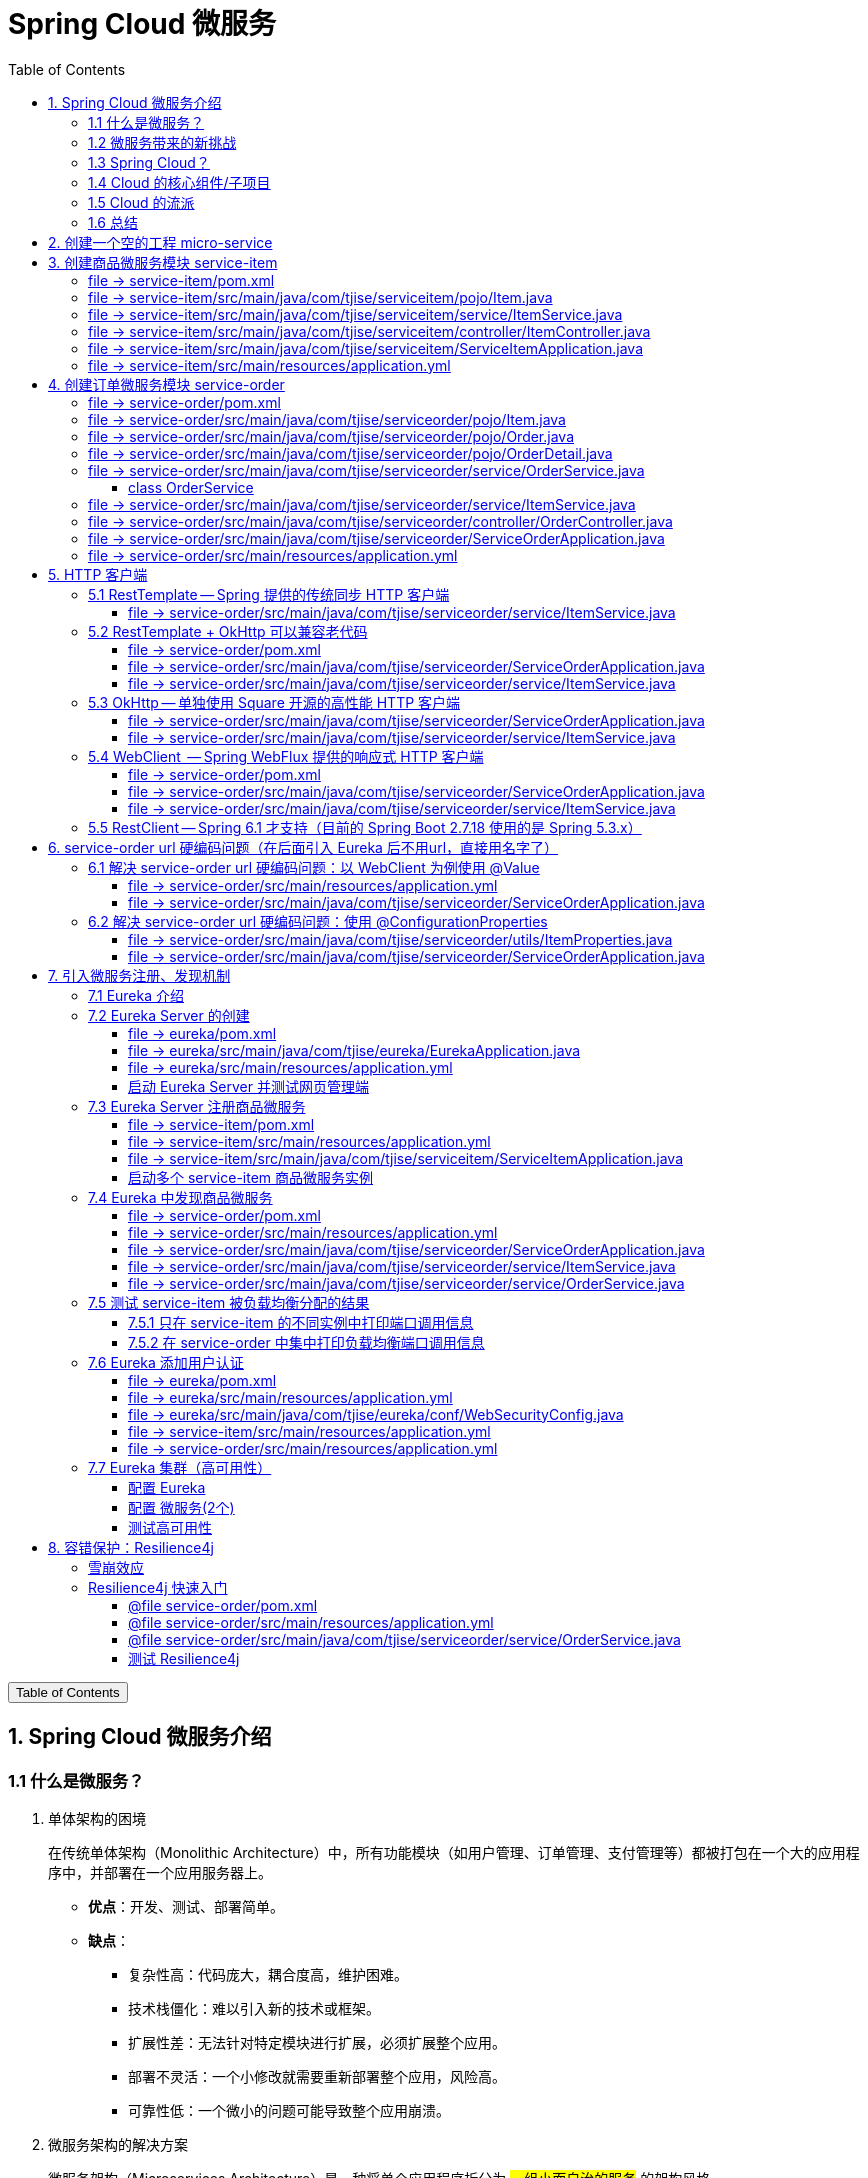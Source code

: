 :source-highlighter: pygments
:icons: font
:scripts: cjk
:stem: latexmath
:toc:
:toc: right
:toc-title: Table of Contents
:toclevels: 3

= Spring Cloud 微服务

++++
<button id="toggleButton">Table of Contents</button>
<script>
    // 获取按钮和 div 元素
    const toggleButton = document.getElementById('toggleButton');
    const contentDiv = document.getElementById('toc');
    contentDiv.style.display = 'block';

    // 添加点击事件监听器
    toggleButton.addEventListener('click', () => {
        // 切换 div 的显示状态
        // if (contentDiv.style.display === 'none' || contentDiv.style.display === '') {
        if (contentDiv.style.display === 'none') {
            contentDiv.style.display = 'block';
        } else {
            contentDiv.style.display = 'none';
        }
    });
</script>
++++

== 1. Spring Cloud 微服务介绍


=== 1.1 什么是微服务？
1. 单体架构的困境
+
在传统单体架构（Monolithic Architecture）中，所有功能模块（如用户管理、订单管理、支付管理等）都被打包在一个大的应用程序中，并部署在一个应用服务器上。

* *优点*：开发、测试、部署简单。
* *缺点*：
  ** 复杂性高：代码庞大，耦合度高，维护困难。
  ** 技术栈僵化：难以引入新的技术或框架。
  ** 扩展性差：无法针对特定模块进行扩展，必须扩展整个应用。
  ** 部署不灵活：一个小修改就需要重新部署整个应用，风险高。
  ** 可靠性低：一个微小的问题可能导致整个应用崩溃。


2. 微服务架构的解决方案
+
微服务架构（Microservices Architecture）是一种将单个应用程序拆分为 #一组小而自治的服务# 的架构风格。

* *核心思想*：*拆分* 与 *解耦*。
* *每个服务*：
  ** 围绕 *业务能力* 构建。
  ** 拥有独立的 *数据库* 和 *数据模型*。
  ** 可以独立 *开发*、*部署*、*扩展* 和 *重启*。
  ** 通过轻量级的通信机制（如 HTTP/REST、gRPC）进行协作。

+
比喻：

* *单体应用* 像一个 *大商场* ：所有部门（服装、餐饮、超市）在一个大楼里，共享水电消防。一损俱损。
* *微服务* 像一个 *商业街* ：每个店铺（服务）独立经营，有自己的特色和库存，通过公共街道（网络）连接。一店装修，不影响其他店。

=== 1.2 微服务带来的新挑战
拆分成多个服务后，也引入了新的复杂性：

. 服务发现：服务实例动态变化，消费者如何找到提供者？
. 配置管理：如何统一管理所有服务的配置，并实现动态更新？
. 负载均衡：如何将请求合理地分发到多个服务实例上？
. 容错与熔断：如何防止一个服务故障导致整个系统雪崩？
. API网关：如何为外部客户端提供一个统一的入口，并处理跨切面问题（认证、限流、路由）？
. 分布式事务：如何保证跨多个服务的数据一致性？
. 监控与链路追踪：如何跟踪一个请求穿越多个服务的全过程，以便排查问题？

=== 1.3 Spring Cloud？
1. 定义
+
Spring Cloud 是一套基于 Spring Boot的 #微服务生态工具集#。它提供了一系列 #标准化的工具和组件#，用于快速解决微服务架构中的常见问题（如上述挑战），让我们能更专注于业务逻辑的开发。
+
*简单来说*：Spring Boot 让开发单个微服务变得简单，而 Spring Cloud 让 #管理和协调# 这些微服务变得简单。


2. 核心定位
+
Spring Cloud 通过封装 *Netflix*、*Alibaba* 等公司成熟的微服务解决方案，提供了 *开箱即用* 的分布式系统开发体验。

=== 1.4 Cloud 的核心组件/子项目
Spring Cloud是一个“全家桶”，包含众多组件，以下是其中最核心的几个：

[cols="1,3,2", options="header"]
|===
| 组件名称
| 功能
| 比喻

| *Eureka / Nacos*
| *服务发现与注册*：服务提供者启动后向注册中心注册自己的地址，消费者从注册中心拉取服务列表。
| *电话簿*：服务在这里注册和查找彼此的地址。

| *Ribbon / LoadBalancer*
| *客户端负载均衡*：从服务列表中选择一个实例，将请求分发过去。
| *导游*：在多个相同的服务实例中，选择一个带你去。

| *Feign / OpenFeign*
| *声明式HTTP客户端*：基于接口和注解的方式调用远程服务，像调用本地方法一样简单。
| *翻译官*：帮你自动完成HTTP请求的组装和发送。

| *Hystrix / Sentinel*
| *熔断器*：当服务调用失败率达到阈值时，快速失败（熔断），防止雪崩效应，并提供服务降级。
| *保险丝*：电流过大（故障太多）自动熔断，保护整个电路（系统）。

| *Zuul / Gateway*
| *API网关*：所有外部请求的统一入口，负责路由、过滤、认证、限流、监控等。
| *前台/门卫*：所有访客必须经过这里，由它决定谁可以进、去哪里。

| *Config / Nacos*
| *分布式配置中心*：集中管理所有环境的配置文件，支持动态刷新。
| *公告板*：所有服务从这里获取最新配置，无需重启即可生效。

| *Sleuth / Zipkin*
| *分布式链路追踪*：跟踪一个请求从开始到结束的完整路径，用于性能分析和故障排查。
| *快递追踪*：可以查看你的包裹（请求）经过了哪些中转站（服务）。
|===

=== 1.5 Cloud 的流派
目前主要有两大主流体系：

. *Netflix系*：Spring Cloud Netflix（如 Eureka, Hystrix, Zuul）是早期标准，目前已部分进入维护模式。

. *Alibaba系*：*Spring Cloud Alibaba* 是目前国内最主流的方案，它提供了一站式的微服务解决方案（如 Nacos, Sentinel, Seata），与 Spring Cloud 生态无缝集成，功能强大且活跃度高。

*建议*：新项目首选 *Spring Cloud Alibaba*。

=== 1.6 总结
* 微服务架构通过拆分和解耦，解决了单体应用的痛点，但也带来了分布式系统的复杂性。

* *Spring Cloud* 不是一门新技术，而是一个 *工具箱*，它提供了 *一整套标准化的解决方案* 来轻松应对这些复杂性。

* 使用 *Spring Boot + Spring Cloud*，可以快速构建和治理一套完整、健壮的分布式微服务系统。

== 2. 创建一个空的工程 micro-service

image::img/create_empty_project.png[,800]

== 3. 创建商品微服务模块 service-item
写完下面的代码后，使用 httpie 测试一下

http :8081/item/1

=== file -> service-item/pom.xml
<project xmlns="http://maven.apache.org/POM/4.0.0" xmlns:xsi="http://www.w3.org/2001/XMLSchema-instance"
         xsi:schemaLocation="http://maven.apache.org/POM/4.0.0 https://maven.apache.org/xsd/maven-4.0.0.xsd">
    <modelVersion>4.0.0</modelVersion>
    <parent>
        <groupId>org.springframework.boot</groupId>
        <artifactId>spring-boot-starter-parent</artifactId>
        <version>2.7.18</version>
        <relativePath/> <!-- lookup parent from repository -->
    </parent>
    <groupId>com.tjise</groupId>
    <artifactId>service-item</artifactId>
    <version>1.0-SNAPSHOT</version>
    <name>service-item</name>
    <description>service-item</description>
    <properties>
        <java.version>1.8</java.version>
    </properties>
    <dependencies>
        <dependency>
            <groupId>org.springframework.boot</groupId>
            <artifactId>spring-boot-starter-web</artifactId>
        </dependency>

        <dependency>
            <groupId>org.springframework.boot</groupId>
            <artifactId>spring-boot-starter-test</artifactId>
            <scope>test</scope>
        </dependency>
        
        <!-- Lombok -->
        <dependency>
            <groupId>org.projectlombok</groupId>
            <artifactId>lombok</artifactId>
            <optional>true</optional>
        </dependency>
    </dependencies>

    <build>
        <plugins>
            <plugin>
                <groupId>org.springframework.boot</groupId>
                <artifactId>spring-boot-maven-plugin</artifactId>
            </plugin>
        </plugins>
    </build>


</project>

=== file -> service-item/src/main/java/com/tjise/serviceitem/pojo/Item.java
package com.tjise.serviceitem.pojo;

import lombok.Data;
import lombok.AllArgsConstructor;
import lombok.NoArgsConstructor;

@Data
@NoArgsConstructor
@AllArgsConstructor
public class Item {
    
    private Long id;
    
    private String title;
    
    private String pic;
    
    private String desc;
    
    private Long price;
}

=== file -> service-item/src/main/java/com/tjise/serviceitem/service/ItemService.java
package com.tjise.serviceitem.service;

import com.tjise.serviceitem.pojo.Item;
import org.springframework.stereotype.Service;
import java.util.HashMap;
import java.util.Map;

@Service
public class ItemService {

    private static final Map<Long, Item> ITEM_MAP = new HashMap<Long, Item>();

    static {// 准备一些静态数据，模拟数据库，只是为了简单而已
        ITEM_MAP.put(1L, new Item(1L, "商品1", "http://图片1", "商品描述1", 1000L));
        ITEM_MAP.put(2L, new Item(2L, "商品2", "http://图片2", "商品描述2", 2000L));
        ITEM_MAP.put(3L, new Item(3L, "商品3", "http://图片3", "商品描述3", 3000L));
        ITEM_MAP.put(4L, new Item(4L, "商品4", "http://图片4", "商品描述4", 4000L));
        ITEM_MAP.put(5L, new Item(5L, "商品5", "http://图片5", "商品描述5", 5000L));
        ITEM_MAP.put(6L, new Item(6L, "商品6", "http://图片6", "商品描述6", 6000L));
        ITEM_MAP.put(7L, new Item(7L, "商品7", "http://图片7", "商品描述7", 7000L));
        ITEM_MAP.put(8L, new Item(8L, "商品8", "http://图片8", "商品描述8", 8000L));
        ITEM_MAP.put(9L, new Item(9L, "商品9", "http://图片9", "商品描述9", 9000L));
        ITEM_MAP.put(10L, new Item(10L, "商品10", "http://图片10", "商品描述10", 10000L));
    }

    /**
     * 模拟实现商品查询
     *
     * @param id
     * @return
     */
    public Item queryItemById(Long id) {
        return ITEM_MAP.get(id);
    }

}

=== file -> service-item/src/main/java/com/tjise/serviceitem/controller/ItemController.java
package com.tjise.serviceitem.controller;

import com.tjise.serviceitem.pojo.Item;
import com.tjise.serviceitem.service.ItemService;
import org.springframework.beans.factory.annotation.Autowired;
import org.springframework.web.bind.annotation.GetMapping;
import org.springframework.web.bind.annotation.PathVariable;
import org.springframework.web.bind.annotation.RestController;

@RestController
public class ItemController {

    @Autowired
    private ItemService itemService;

    /**
     * 对外提供接口服务，查询商品信息
     *
     * @param id
     * @return
     */
    @GetMapping(value = "item/{id}")
    public Item queryItemById(@PathVariable("id") Long id) {
        return this.itemService.queryItemById(id);
    }
}

=== file -> service-item/src/main/java/com/tjise/serviceitem/ServiceItemApplication.java
package com.tjise.serviceitem;

import org.springframework.boot.SpringApplication;
import org.springframework.boot.autoconfigure.SpringBootApplication;

@SpringBootApplication
public class ServiceItemApplication {

    public static void main(String[] args) {
        SpringApplication.run(ServiceItemApplication.class, args);
    }
}

=== file -> service-item/src/main/resources/application.yml
server:
  port: 8081

== 4. 创建订单微服务模块 service-order


=== file -> service-order/pom.xml
<project xmlns="http://maven.apache.org/POM/4.0.0" xmlns:xsi="http://www.w3.org/2001/XMLSchema-instance"
         xsi:schemaLocation="http://maven.apache.org/POM/4.0.0 https://maven.apache.org/xsd/maven-4.0.0.xsd">
    <modelVersion>4.0.0</modelVersion>
    <parent>
        <groupId>org.springframework.boot</groupId>
        <artifactId>spring-boot-starter-parent</artifactId>
        <version>2.7.18</version>
        <relativePath/> <!-- lookup parent from repository -->
    </parent>
    <groupId>com.tjise</groupId>
    <artifactId>service-order</artifactId>
    <version>1.0-SNAPSHOT</version>
    <name>service-order</name>
    <description>service-order</description>
    <properties>
        <java.version>1.8</java.version>
    </properties>
    <dependencies>
        <dependency>
            <groupId>org.springframework.boot</groupId>
            <artifactId>spring-boot-starter-web</artifactId>
        </dependency>

        <dependency>
            <groupId>org.springframework.boot</groupId>
            <artifactId>spring-boot-starter-test</artifactId>
            <scope>test</scope>
        </dependency>

        <!-- Lombok -->
        <dependency>
            <groupId>org.projectlombok</groupId>
            <artifactId>lombok</artifactId>
            <optional>true</optional>
        </dependency>
    </dependencies>

    <build>
        <plugins>
            <plugin>
                <groupId>org.springframework.boot</groupId>
                <artifactId>spring-boot-maven-plugin</artifactId>
            </plugin>
        </plugins>
    </build>
</project>

=== file -> service-order/src/main/java/com/tjise/serviceorder/pojo/Item.java
.商品实体类 Item
[source,java]
----
package com.tjise.serviceorder.pojo;

import lombok.AllArgsConstructor;
import lombok.Data;
import lombok.NoArgsConstructor;

@Data
@NoArgsConstructor
@AllArgsConstructor
public class Item {
    private Long id;
    private String title;
    private String pic;
    private String desc;
    private Long price;
}
----

=== file -> service-order/src/main/java/com/tjise/serviceorder/pojo/Order.java
.订单实体类 Order
[source,java]
----
package com.tjise.serviceorder.pojo;

import lombok.AllArgsConstructor;
import lombok.Data;
import lombok.NoArgsConstructor;
import java.util.Date;
import java.util.List;

@Data
@NoArgsConstructor
@AllArgsConstructor
public class Order {
    private String orderId;
    private Long userId;
    private Date createDate;
    private Date updateDate;
    private List<OrderDetail> orderDetails;
}
----

=== file -> service-order/src/main/java/com/tjise/serviceorder/pojo/OrderDetail.java
package com.tjise.serviceorder.pojo;

import lombok.AllArgsConstructor;
import lombok.Data;
import lombok.NoArgsConstructor;

@Data
@NoArgsConstructor
@AllArgsConstructor
public class OrderDetail {
    private String orderId;
    private Item item;
}

=== file -> service-order/src/main/java/com/tjise/serviceorder/service/OrderService.java


==== class OrderService
/**
 * 订单服务类
 * 提供订单查询功能，并通过调用商品服务获取商品详细信息
 */
@Service
public class OrderService {
    @others
}

===== ORDER_DATA 模拟数据
// 使用静态Map模拟数据库存储订单数据
private static final Map<String, Order> ORDER_DATA = new HashMap<String, Order>();
// 初始化订单数据
static {
    // 模拟数据库，构造测试数据
    @others
}

====== 订单 order
Order order = new Order();
order.setOrderId("201810300001");
order.setCreateDate(new Date());
order.setUpdateDate(order.getCreateDate());  // 真会偷懒呀
order.setUserId(1L);
List<OrderDetail> orderDetails = new ArrayList<OrderDetail>();

// 创建第一个商品详情（仅保存商品ID，需要调用商品微服务获取详细信息）
Item item = new Item();
item.setId(1L);
orderDetails.add(new OrderDetail(order.getOrderId(), item));

// 创建第二个商品详情
item = new Item();
item.setId(2L);
orderDetails.add(new OrderDetail(order.getOrderId(), item));

order.setOrderDetails(orderDetails);

ORDER_DATA.put(order.getOrderId(), order);

===== queryOrderById
// 注入商品服务，用于查询商品详细信息
@Autowired
private ItemService itemService;
/**
 * 根据订单ID查询订单数据
 * 
 * @param orderId 订单ID
 * @return Order 订单信息，包含完整的商品详情
 */
public Order queryOrderById(String orderId) throws IOException {
    // 从模拟数据库中查询订单
    Order order = ORDER_DATA.get(orderId);
    if (null == order) {
        return null;
    }
    // 获取订单详情列表
    List<OrderDetail> orderDetails = order.getOrderDetails();

    // 遍历订单详情，通过商品微服务查询商品详细数据
    for (OrderDetail orderDetail : orderDetails) {
        // 通过商品微服务查询商品详细数据
        Item item = itemService.queryItemById(orderDetail.getItem().getId());
        if (null == item) {
            continue;
        }
        // 将查询到的商品详细信息设置到订单详情中
        orderDetail.setItem(item);
    }
    return order;
}

=== file -> service-order/src/main/java/com/tjise/serviceorder/service/ItemService.java
package com.tjise.serviceorder.service;

import com.tjise.serviceorder.pojo.Item;
import org.springframework.beans.factory.annotation.Autowired;
import org.springframework.stereotype.Service;
import org.springframework.web.client.RestTemplate;

/**
 * 商品服务类
 * 通过 REST 方式调用商品微服务获取商品信息
 */
@Service
public class ItemService {

    // Spring 框架对 RESTful 方式的 http 请求做了封装，来简化操作
    @Autowired
    private RestTemplate restTemplate;

    /**
     * 根据商品 ID 查询商品信息
     * 通过 REST 调用商品微服务获取商品详细数据
     * 
     * @param id 商品ID
     * @return Item 商品信息
     */
    public Item queryItemById(Long id) {
        return restTemplate.getForObject("http://127.0.0.1:8081/item/"
                + id, Item.class);
    }
}

=== file -> service-order/src/main/java/com/tjise/serviceorder/controller/OrderController.java
[source,java]
----
package com.tjise.serviceorder.controller;

import com.tjise.serviceorder.pojo.Order;
import com.tjise.serviceorder.service.OrderService;
import org.springframework.beans.factory.annotation.Autowired;
import org.springframework.web.bind.annotation.*;

/**
 * 订单控制器
 * 处理订单相关的HTTP请求
 */
@RestController
public class OrderController {
    
    // 注入订单服务
    @Autowired
    private OrderService orderService;

    /**
     * 根据订单ID查询订单信息
     * 
     * @param orderId 订单ID
     * @return Order 订单信息
     */
    @GetMapping(value = "order/{orderId}")
    public Order queryOrderById(@PathVariable("orderId") String orderId) {
        return orderService.queryOrderById(orderId);
    }
}
----

httpie 测试:
http :8091/order/201810300001

=== file -> service-order/src/main/java/com/tjise/serviceorder/ServiceOrderApplication.java
package com.tjise.serviceorder;

import org.springframework.boot.SpringApplication;
import org.springframework.boot.autoconfigure.SpringBootApplication;
import org.springframework.context.annotation.Bean;
import org.springframework.web.client.RestTemplate;

/**
 * 订单服务启动类
 * Spring Boot 应用程序入口点
 */
@SpringBootApplication
public class ServiceOrderApplication {
    public static void main(String[] args) {
        SpringApplication.run(ServiceOrderApplication.class, args);
    }

    /**
     * 创建RestTemplate实例
     * 用于调用其他微服务
     * 
     * @return RestTemplate
     */
    @Bean
    public RestTemplate restTemplate() {
        // 可以在这里添加拦截器来统一处理URL前缀
        return new RestTemplate();
    }
}

=== file -> service-order/src/main/resources/application.yml
server:
  port: 8091

== 5. HTTP 客户端


=== 5.1 RestTemplate -- Spring 提供的传统同步 HTTP 客户端
前面演示的是 方式一：字段注入（需要 @Autowired），
下面演示一下使用 方式二单个构造函数注入的例子。

==== file -> service-order/src/main/java/com/tjise/serviceorder/service/ItemService.java


===== class ItemService
/**
 * 商品服务类
 * 通过 REST 方式调用商品微服务获取商品信息
 */
@Service
public class ItemService {
    @others
}

====== 方式二 单个构造函数注入
[source,java]
----
private final RestTemplate restTemplate;
public ItemService(RestTemplate restTemplate) {
    this.restTemplate = restTemplate;
}
----

=== 5.2 RestTemplate + OkHttp 可以兼容老代码
为了兼容老的 RestTemplate 代码，也可以在 RestTemplate 中配置 OkHttp。

==== file -> service-order/pom.xml


===== okhttp 依赖
[source,scss]
....
<!-- 使用 Spring Boot 管理的版本： -->
<dependency>
    <groupId>com.squareup.okhttp3</groupId>
    <artifactId>okhttp</artifactId>
</dependency>
....

==== file -> service-order/src/main/java/com/tjise/serviceorder/ServiceOrderApplication.java


===== RestTemplate restTemplate
[source,java]
----
/**
 * 创建RestTemplate实例
 * 用于调用其他微服务
 * 
 * @return RestTemplate
 */
@Bean
public RestTemplate restTemplate() {
    // 可以在这里添加拦截器来统一处理URL前缀
    // return new RestTemplate();  // 未使用 OkHttp
    return new RestTemplate(new OkHttp3ClientHttpRequestFactory());
}
----

==== file -> service-order/src/main/java/com/tjise/serviceorder/service/ItemService.java


===== 方式二 单个构造函数注入 -- 增加了查看是否成功使用了 OkHttp 打印
[source,java]
----
private final RestTemplate restTemplate;
public ItemService(RestTemplate restTemplate) {  // 单个构造函数
    this.restTemplate = restTemplate;
    // 检查请求工厂类型
    System.out.println("Request Factory: " + restTemplate.getRequestFactory().getClass().getName());
    // 成功使用 OkHttp 会打印
    // Request Factory: org.springframework.http.client.OkHttp3ClientHttpRequestFactory
}
----

=== 5.3 OkHttp -- 单独使用 Square 开源的高性能 HTTP 客户端
OkHttp 的异步 API 在应用程序层面实现了与 Node.js 类似的高并发编程模型：通过非阻塞 I/O 和回调机制，最大化利用少量线程来处理海量网络连接，从而高效地处理高并发 HTTP 请求。

==== file -> service-order/src/main/java/com/tjise/serviceorder/ServiceOrderApplication.java


===== OkHttpClient okHttpClient
[source,java]
----
@Bean
public OkHttpClient okHttpClient() {
    return new OkHttpClient.Builder()
        .connectTimeout(30, TimeUnit.SECONDS)
        .readTimeout(30, TimeUnit.SECONDS)
        .build();
}
----

==== file -> service-order/src/main/java/com/tjise/serviceorder/service/ItemService.java
[source,java]
----
package com.tjise.serviceorder.service;

import com.fasterxml.jackson.databind.ObjectMapper;
import com.tjise.serviceorder.pojo.Item;
import okhttp3.OkHttpClient;
import okhttp3.Request;
import okhttp3.Response;
import org.springframework.stereotype.Service;

import java.io.IOException;

@Service
public class ItemService {
    // 下面这两种方式是等价的，看自己的使用方式而定
    // 方式一：字段注入（需要 @Autowired）
    // @Autowired
    // private OkHttpClient client;

    // 方式二 单个构造函数注入
    private final OkHttpClient client;  // 单个构造函数注入（不需要 @Autowired
    private final ObjectMapper objectMapper;  // 可支持 json 序列化
    public ItemService(OkHttpClient client, ObjectMapper objectMapper) {
        this.client = client;
        this.objectMapper = objectMapper;
        // 检查请求工厂类型
        System.out.println("Using OkHttpClient: " + client.getClass().getName());
        // 打印：Using OkHttpClient: okhttp3.OkHttpClient
    }

    public Item queryItemById(Long id) throws IOException {
        Request request = new Request.Builder()
                .url("http://127.0.0.1:8081/item/" + id)
                .build();
        try (Response response = client.newCall(request).execute()) {
            // 读取响应体
            String json = response.body().string();
            // 使用注入的 objectMapper 反序列化成 JSON 字符串
            return objectMapper.readValue(json, Item.class);
        }
    }
}
----

=== 5.4 WebClient  -- Spring WebFlux 提供的响应式 HTTP 客户端


==== file -> service-order/pom.xml


===== WebClient
[source,scss]
....
<dependency>
    <groupId>org.springframework.boot</groupId>
    <artifactId>spring-boot-starter-webflux</artifactId>
</dependency>
....

==== file -> service-order/src/main/java/com/tjise/serviceorder/ServiceOrderApplication.java


===== WebClient
[source,java]
----
@Bean
public WebClient webClient() {
    return WebClient.builder()
          .baseUrl("http://127.0.0.1:8081/item")
          .build();
}
----

==== file -> service-order/src/main/java/com/tjise/serviceorder/service/ItemService.java
[source,java]
----
package com.tjise.serviceorder.service;

import com.fasterxml.jackson.databind.ObjectMapper;
import com.tjise.serviceorder.pojo.Item;
import okhttp3.OkHttpClient;
import okhttp3.Request;
import okhttp3.Response;
import org.springframework.stereotype.Service;
import org.springframework.web.reactive.function.client.WebClient;

import java.io.IOException;

@Service
public class ItemService {
    // 下面这两种方式是等价的，看自己的使用方式而定
    // 方式一：字段注入（需要 @Autowired）
    // @Autowired
    // private WebClient webClient;

    // 方式二 单个构造函数注入
    private final WebClient webClient;
    public ItemService(WebClient webClient) {
        this.webClient = webClient;
    }

    public Item queryItemById(Long id) {
        return webClient.get()
            .uri("/{id}", id)
            .retrieve()
            .bodyToMono(Item.class)
            .block(); // 同步调用，如需要异步可去掉block()
    }
}
----

=== 5.5  RestClient -- Spring 6.1 才支持（目前的 Spring Boot 2.7.18 使用的是 Spring 5.3.x）
RestClient 的主要价值在于它提供了一个现代化但又不失简单的 API，结合了 RestTemplate 的易用性和 WebClient 的功能强大，是未来 Spring 应用HTTP 客户端调用的推荐选择。

== 6. service-order url 硬编码问题（在后面引入 Eureka 后不用url，直接用名字了）


=== 6.1 解决 service-order url 硬编码问题：以 WebClient 为例使用 @Value
通过以上的测试发现，在订单系统中要调用商品微服务中的查询接口来获取数据，在订单微服务中将 url 硬编码到代码中，这样显然不好，因为，运行环境一旦发生变化这个 url 地址将不可用。

如何解决呢？

解决方案：将 url 地址写入到 yml 配置文件中。

==== file -> service-order/src/main/resources/application.yml
[source,python]
----
server:
  port: 8091

# 新增 url 配置
myspcloud:
  item:
    url: http://127.0.0.1:8081/item/

----

==== file -> service-order/src/main/java/com/tjise/serviceorder/ServiceOrderApplication.java


===== class ServiceOrderApplication
/**
 * 订单服务启动类
 * Spring Boot 应用程序入口点
 */
@SpringBootApplication
public class ServiceOrderApplication {

    // 新增使用 @Value 注解获取配置的 url
    @Value("${myspcloud.item.url}")
    private String itemUrl;

    public static void main(String[] args) {
        SpringApplication.run(ServiceOrderApplication.class, args);
    }
    @others
}

====== WebClient
[source,java]
----
@Bean
public WebClient webClient() {
    return WebClient.builder()
        .baseUrl(itemUrl)   // 使用注入的 Url
        .build();
}
----

=== 6.2 解决 service-order url 硬编码问题：使用 @ConfigurationProperties


==== file -> service-order/src/main/java/com/tjise/serviceorder/utils/ItemProperties.java
[source,java]
----
package com.tjise.serviceorder.utils;

import lombok.Data;
import org.springframework.boot.context.properties.ConfigurationProperties;
import org.springframework.stereotype.Component;


@Data
@Component
@ConfigurationProperties(prefix = "myspcloud.item")
public class ItemProperties {
    // 下面属性值的内容会从配置文件中被自动获取到
    private String url;
}
----

==== file -> service-order/src/main/java/com/tjise/serviceorder/ServiceOrderApplication.java


===== class ServiceOrderApplication
/**
 * 订单服务启动类
 * Spring Boot 应用程序入口点
 */
@SpringBootApplication
public class ServiceOrderApplication {
    @others
}

====== DI itemProperties -- New Added
[source,java]
----
// 成员注入的方式
// @Autowired
// private ItemProperties itemProperties;

private final ItemProperties itemProperties;
// 单构造器注入，不用 @Autowired
public ServiceOrderApplication(ItemProperties itemProperties) {
    this.itemProperties = itemProperties;
}
----

====== public static void main
[source,java]
----
public static void main(String[] args) {
    SpringApplication.run(ServiceOrderApplication.class, args);
}
----

====== @Bean WebClient -- New Added
[source,java]
----
// 方法参数注入（直接从 Spring 容器里获取 ItemProperties）
@Bean
public WebClient webClient(ItemProperties properties) {
    return WebClient.builder()
            .baseUrl(properties.getUrl())
            .build();
}
----

== 7. 引入微服务注册、发现机制
* 问题：商品微服务 ip 发生变更则需要更改订单微服务的配置文件
* 问题：商品微服务有多个，订单微服务该链接哪个？

从而引入微服务注册、发现机制，如下。

image::img/service_register.png[,640]

1. 服务提供者将服务注册到注册中心
2. 服务消费者通过注册中心查找服务
3. 查找到服务后进行调用（这里就是无需硬编码 url 的解决方案）
4. 服务的消费者与服务注册中心保持心跳连接，一旦服务提供者的地址发生变更时，注册中心会通知服务消费者

=== 7.1 Eureka 介绍
Eureka 是 Netfix 开源的服务发现组件，本身是一个基于 REST 的服务。它包含 Server 和 Client 两部分。SpringCloud 将它集成在子项目 SpringCloud Netfix 中，从而实现微服务的注册与发现。

* Eureka Server 提供服务注册服务，各个节点启动后，会在 Eureka Server 中进行注册，这样 EurekaServer 中的服务注册表中将会存储所有可用服务节点的信息，服务节点的信息可以在界面中直观的看到。

* Eureka Client 是一个 java 客户端，用于简化与 Eureka Server 的交互，客户端同时也有一个内置的、使用轮询(round-robin)负载算法的负载均衡器。

* 在应用启动后，将会向 Eureka Server 发送心跳,默认周期为 30 秒，如果 Eureka Server 在多个心跳周期内没有接收到某个节点的心跳，Eureka Server 将会从服务注册表中把这个服务节点移除(默认90秒)。

* Eureka Server 之间通过复制的方式完成数据的同步，Eureka 还提供了客户端缓存机制，即使所有的 Eureka Server 都挂掉，客户端依然可以利用缓存中的信息消费其他服务的 API。

综上，Eureka 通过心跳检查、客户端缓存等机制，确保了系统的高可用性、灵活性和可伸缩性。

=== 7.2 Eureka Server 的创建
创建一个 maven 的项目，命名为 eureka。

image::img/create_eureka_module.png[,800]

==== file -> eureka/pom.xml
[source,scss]
....
<project xmlns="http://maven.apache.org/POM/4.0.0"
         xmlns:xsi="http://www.w3.org/2001/XMLSchema-instance"
         xsi:schemaLocation="http://maven.apache.org/POM/4.0.0 http://maven.apache.org/xsd/maven-4.0.0.xsd">
    <modelVersion>4.0.0</modelVersion>

    <groupId>com.tjise</groupId>
    <artifactId>eureka</artifactId>
    <version>1.0-SNAPSHOT</version>
    <!-- 加入下面各项内容 -->
    @others
</project>
....

===== properties 配置项目属性：Java 版本、Spring Boot 和 Spring Cloud 版本
[source,scss]
....
<properties>
    <maven.compiler.source>8</maven.compiler.source>
    <maven.compiler.target>8</maven.compiler.target>
    <project.build.sourceEncoding>UTF-8</project.build.sourceEncoding>
    <!-- 这两个版本要匹配才行 -->
    <spring.boot.version>2.7.18</spring.boot.version>
    <spring.cloud.version>2021.0.8</spring.cloud.version>
</properties>
....

===== dependencyManagement 依赖管理：导入 Spring Boot 和 Spring Cloud 的依赖管理
[source,scss]
....
<dependencyManagement>
    <dependencies>
        <!-- Spring Boot 依赖管理 -->
        <dependency>
            <groupId>org.springframework.boot</groupId>
            <artifactId>spring-boot-dependencies</artifactId>
            <version>${spring.boot.version}</version>
            <type>pom</type>
            <scope>import</scope>
        </dependency>
        <!-- Spring Cloud依赖管理 -->
        <dependency>
            <groupId>org.springframework.cloud</groupId>
            <artifactId>spring-cloud-dependencies</artifactId>
            <version>${spring.cloud.version}</version>
            <type>pom</type>
            <scope>import</scope>
        </dependency>
    </dependencies>
</dependencyManagement>
....

===== dependencies 项目依赖：添加 Eureka Server 依赖
[source,scss]
....
<dependencies>
    <!-- Eureka Server核心依赖 -->
    <dependency>
        <groupId>org.springframework.cloud</groupId>
        <artifactId>spring-cloud-starter-netflix-eureka-server</artifactId>
    </dependency>
</dependencies>
....

===== plugins 构建配置：添加 Spring Boot Maven 插件
[source,scss]
....
<build>
    <plugins>
        <!-- Spring Boot Maven插件，用于打包可执行jar -->
        <plugin>
            <groupId>org.springframework.boot</groupId>
            <artifactId>spring-boot-maven-plugin</artifactId>
            <version>${spring.boot.version}</version>
        </plugin>
    </plugins>
</build>
....

==== file -> eureka/src/main/java/com/tjise/eureka/EurekaApplication.java
package com.tjise.eureka;

import org.springframework.boot.SpringApplication;
import org.springframework.boot.autoconfigure.SpringBootApplication;
import org.springframework.cloud.netflix.eureka.server.EnableEurekaServer;

/**
 * Eureka Server启动类
 * 
 * @EnableEurekaServer 注解启用 Eureka Server 功能
 */
@SpringBootApplication
@EnableEurekaServer
public class EurekaApplication {
    
    public static void main(String[] args) {
        SpringApplication.run(EurekaApplication.class, args);
    }
}

==== file -> eureka/src/main/resources/application.yml
server:
  port: 8761  # 1. Eureka Server端口设置为8761（默认端口）

eureka:
  instance:
    hostname: localhost  # 2. 设置主机名为localhost
  client:
    register-with-eureka: false  # 3. Eureka Server不向自己注册
    fetch-registry: false        # 4. Eureka 自己不需要获取服务注册信息
    service-url:
      # 5. 设置 Eureka Server 的访问地址
      defaultZone: http://${eureka.instance.hostname}:${server.port}/eureka/
      
  server:
    enable-self-preservation: false  # 6. 关闭自我保护机制（开发环境建议关闭，但是会有红色警告提示，属于正常）
                                     # 设置成 false 后保证服务不可用时及时剔除相应的微服务，易测试。

==== 启动 Eureka Server 并测试网页管理端
现在可以通过以下命令启动 Eureka Server：

. 进入eureka项目目录
* cd /Users/swot/swot-learning/java/SpringCloud/eureka

. 使用 IDEA 启动应用
* mvn spring-boot:run

. 或者先打包再运行
* mvn clean package
* java -jar target/eureka-1.0-SNAPSHOT.jar

启动后访问 http://localhost:8761 即可看到 Eureka Server 的管理界面。

image::img/eureka_admin_no_instance.png[]

=== 7.3 Eureka Server 注册商品微服务
成功注册 service-item 到 eureka 是这样的，如下图

image::img/eureka_admin_with_service-item.png[]

==== file -> service-item/pom.xml


===== properties Add cloud Version 2021.0.8
[source,scss]
....
<properties>
    <java.version>1.8</java.version>
    <spring-cloud.version>2021.0.8</spring-cloud.version>
</properties>
....

===== dependencyManagement Add cloud dependency
[source,scss]
....
<dependencyManagement>
    <dependencies>
        <dependency>
            <groupId>org.springframework.cloud</groupId>
            <artifactId>spring-cloud-dependencies</artifactId>
            <version>${spring-cloud.version}</version>
            <type>pom</type>
            <scope>import</scope>
        </dependency>
    </dependencies>
</dependencyManagement>
....

===== spring-cloud-starter-netflix-eureka-client
[source,scss]
....
<!-- 添加 Eureka 客户端依赖, 用于将服务注册到 Eureka -->
<dependency>
    <groupId>org.springframework.cloud</groupId>
    <artifactId>spring-cloud-starter-netflix-eureka-client</artifactId>
</dependency>
....

==== file -> service-item/src/main/resources/application.yml
[source,python]
----
### 服务端口号(本身是一个web项目)
server:
    port: 8081

### 起个名字作为服务名称(该服务注册到eureka注册中心的名称，比如商品服务)
spring:
    application:
        name: app-item

### 服务注册到eureka注册中心的地址
eureka:
    client:
        service-url:
            defaultZone: http://127.0.0.1:8761/eureka/
        ### 因为该应用为服务提供者，是 eureka 的一个客户端，需要注册到注册中心
        register-with-eureka: true
        ### 是否需要从 eureka 上检索服务
        fetch-registry: true
    instance:
        # 使用IP地址注册而不是主机名
        prefer-ip-address: true
        # 客户端在注册时使用自己的IP，而不是主机名，是生产环境的最佳实践。避免主机名解析问题
        ip-address: 127.0.0.1
----

****
name 和 instance 两者都有重要作用，缺一不可：

- spring.application.name：服务的逻辑名称，用于服务发现和负载均衡
- eureka.instance 配置：实例的网络地址，用于实际通信

即使使用IP注册，仍然需要服务名称来进行服务发现和调用。
****

==== file -> service-item/src/main/java/com/tjise/serviceitem/ServiceItemApplication.java
[source,java]
----
package com.tjise.serviceitem;

import org.springframework.boot.SpringApplication;
import org.springframework.boot.autoconfigure.SpringBootApplication;
import org.springframework.cloud.netflix.eureka.EnableEurekaClient;

@SpringBootApplication
@EnableEurekaClient  // <1>
public class ServiceItemApplication {

    public static void main(String[] args) {
        SpringApplication.run(ServiceItemApplication.class, args);
    }
}
----

<1> 启用 uereka 客户端注解

==== 启动多个 service-item 商品微服务实例
重复操作下面步骤 2 次，一共启动 3 个 service-item 实例。

.复制 service-item 配置
image::img/serviceItem_copy_config.png[]

.编辑 service-item 配置启动新端口
image::img/serviceItem_copy_config_edit_8082.png[,520]

启动 3 个实例，如下图所示：

.在 Eureka 中发现有 3 个 service-item 实例已经注册成功
image::img/three_serviceItem_in_eureka.png[]

=== 7.4 Eureka 中发现商品微服务
之前我们在订单系统中是将商品微服务的地址进行了硬编码，现在，由于已经将商品服务注册到 Eureka 中，所以，只需要从 Eureka 中发现服务即可。

想要从 Eureka 中发现服务，需要先将 service-order 成功注册到 eureka，如下图是成功注册后的截图。

image::img/eureka_admin_with_service-order.png[]

httpie 测试注册 service-order 到 Eureka 后，也是可以正常运行的:
[source,console]
----
http :8091/order/201810300001
----

==== file -> service-order/pom.xml


===== properties version
[source,scss]
....
<properties>
    <java.version>1.8</java.version>
    <spring-cloud.version>2021.0.8</spring-cloud.version>
</properties>
....

===== Add cloud dependency
[source,scss]
....
<dependencyManagement>
    <dependencies>
        <dependency>
            <groupId>org.springframework.cloud</groupId>
            <artifactId>spring-cloud-dependencies</artifactId>
            <version>${spring-cloud.version}</version>
            <type>pom</type>
            <scope>import</scope>
        </dependency>
    </dependencies>
</dependencyManagement>
....

===== eureka-client 依赖
[source,scss]
....
<!-- 添加 Eureka 客户端依赖, 用于将服务注册到 Eureka -->
<dependency>
    <groupId>org.springframework.cloud</groupId>
    <artifactId>spring-cloud-starter-netflix-eureka-client</artifactId>
</dependency>
....

==== file -> service-order/src/main/resources/application.yml


===== port
[source,yaml]
----
server:
    port: 8091
----

===== name
[source, yaml]
----
# 起个名字作为服务名称(该服务注册到 eureka 注册中心的名称，比如订单服务)
spring:
    application:
        name: app-order
----

===== eureka
[source,yaml]
----
# 服务注册到 eureka 注册中心的地址
eureka:
    client:
        service-url:
            defaultZone: http://127.0.0.1:8761/eureka
        register-with-eureka: true  # 因为该应用为服务提供者，是 eureka 的一个客户端，需要注册到注册中心
        fetch-registry: true        # 是否需要从 eureka 上检索服务
    instance:
        prefer-ip-address: true     # 使用 IP地址 注册而不是主机名
        ip-address: 127.0.0.1       # 客户端在注册时使用自己的 IP，而不是主机名
                                    # 这是生产环境的最佳实践。避免主机名解析问题
----

==== file -> service-order/src/main/java/com/tjise/serviceorder/ServiceOrderApplication.java


===== class ServiceOrderApplication -> NOTE:下面的三个客户端任选一个即可
[source,java]
----
/**
 * 订单服务启动类，Spring Boot 应用程序入口点。
 */
@SpringBootApplication
@EnableEurekaClient  // new -> 启用 Eureka 客户端功能
public class ServiceOrderApplication {
    public static void main(String[] args) {
        SpringApplication.run(ServiceOrderApplication.class, args);
    }
    // 包含其他代码
    @others
}
----

.负载均衡使用拦截器原理：
****
1. 拦截请求URL
2. 识别服务名
3. 通过服务发现获取实际地址
4. 替换URL并发起请求
****

====== RestTemplate
[source,java]
----
/**
 * 创建 RestTemplate 实例，用于调用其他微服务。
 * @return RestTemplate
 */
@Bean
@LoadBalanced // new -> 使用负载均衡
public RestTemplate restTemplate() {
    // 可以在这里添加拦截器来统一处理URL前缀
    // return new RestTemplate();  // not use OkHttp
    return new RestTemplate(
           new OkHttp3ClientHttpRequestFactory());  // use OkHttp
}
----

====== OkHttpClient 不支持 @LoadBalanced
[source,java]
----
@Bean
// @LoadBalanced  // OkHttpClient 不支持负载均衡，在这儿写该注解没用。
public OkHttpClient okHttpClient() {
    return new OkHttpClient.Builder()
        .connectTimeout(30, TimeUnit.SECONDS)
        .readTimeout(30, TimeUnit.SECONDS)
        .build();
}
----

====== WebClient
[source,java]
----
// 配置负载均衡的 WebClient.Builder
@Bean
@LoadBalanced // new -> 使用负载均衡
public WebClient.Builder loadBalancedWebClientBuilder() {
    return WebClient.builder();
}

// 使用 Builder 创建 WebClient
@Bean
public WebClient webClient(WebClient.Builder builder) {
    return builder
        .baseUrl("http://app-item/item")  // 使用 eureka 注册中心调用(去注册中心查找服务 app-item，这种方式必须先开启负载均衡 @LoadBalanced)
        .build();
}

----

.总结
****
WebClient 也需要使用 @LoadBalanced 注解，但需要注解在 WebClient.Builder 上，而不是 WebClient 实例上。
这与 WebClient 的设计有关：

- WebClient 是不可变的（immutable）
- WebClient.Builder 是可变的，用于构建 WebClient 实例
- Spring Cloud 需要在 Builder 层面注入负载均衡能力

这样设计是为了与 WebClient 的不可变性设计保持一致，同时也提供了更灵活的配置方式。
****

==== file -> service-order/src/main/java/com/tjise/serviceorder/service/ItemService.java


===== import
package com.tjise.serviceorder.service;

import com.fasterxml.jackson.databind.ObjectMapper;
import com.tjise.serviceorder.pojo.Item;
import okhttp3.OkHttpClient;
import okhttp3.Request;
import okhttp3.Response;
import org.springframework.beans.factory.annotation.Autowired;
import org.springframework.cloud.client.ServiceInstance;
import org.springframework.cloud.client.loadbalancer.LoadBalancerClient;
import org.springframework.stereotype.Service;
import org.springframework.web.client.RestTemplate;
import org.springframework.web.reactive.function.client.WebClient;

import java.io.IOException;

===== class ItemService
[source,java]
----
// 根据商品 ID 查询商品信息：通过 REST 调用商品微服务获取商品详细数据
@Service
public class ItemService {  // 商品服务类
    @Autowired
    private RestTemplate restTemplate;

    private final WebClient webClient;
    private final OkHttpClient okHttpClient;
    private final ObjectMapper objectMapper;  // 可支持 json 序列化

    // 单个构造方法注入
    public ItemService(
            WebClient webClient,
            @Autowired(required = false) OkHttpClient okHttpClient,
            @Autowired(required = false) ObjectMapper objectMapper) {
        this.webClient = webClient;
        this.okHttpClient = okHttpClient;
        this.objectMapper = objectMapper;
    }
    // 包含其他代码
    @others
}
----

====== 方式一: RestTemplate -> queryItemById
[source,java]
----
public Item queryItemById(Long id) {
    return restTemplate.getForObject(
            "http://app-item/item/" + id, Item.class);  // <1>
}
----

<1> app-item 是 service-item 在 Eureka 中注册的服务名。

====== 方式二: OkHttpClient -> queryItemByIdWithOkHttpClient -> OkHttpClient 本身不支持服务发现功能，需要自己实现
[source,java]
----
@Autowired
private LoadBalancerClient loadBalancerClient;

public Item queryItemByIdWithOkHttpClient(Long id) throws IOException {
    // 使用 LoadBalancerClient 获取负载均衡的实例
    ServiceInstance instance = loadBalancerClient.choose("app-item");
    String actualUrl = "http://" + instance.getHost() + ":" + instance.getPort() + "/item/" + id;
    Request request = new Request.Builder().url(actualUrl).build();
    try (Response response = okHttpClient.newCall(request).execute()) {  // 执行 OkHttpClient 调用
        String json = response.body().string();  // 读取响应体
        // 使用注入的 objectMapper 反序列化成 JSON 字符串
        return objectMapper.readValue(json, Item.class);
    }
}
----

====== 方式三: WebClient    -> queryItemByIdWithWebClient
[source,java]
----
public Item queryItemByIdWithWebClient(Long id) {
    return webClient.get()
                    .uri("/{id}", id)
                    .retrieve()
                    .bodyToMono(Item.class)
                    .block();
}
----

==== file -> service-order/src/main/java/com/tjise/serviceorder/service/OrderService.java


===== Order queryOrderById
[source,java]
----
// 注入商品服务，用于查询商品详细信息
@Autowired
private ItemService itemService;
/**
 * 根据订单ID查询订单数据
 * @param orderId 订单ID
 * @return Order 订单信息，包含完整的商品详情
 */
public Order queryOrderById(String orderId) throws IOException {
    // 从模拟数据库中查询订单
    Order order = ORDER_DATA.get(orderId);
    if (null == order) {
        return null;
    }
    // 获取订单详情列表
    List<OrderDetail> orderDetails = order.getOrderDetails();
    // 遍历订单详情，通过商品微服务查询商品详细数据
    for (OrderDetail orderDetail : orderDetails) {
        // 通过商品微服务查询商品详细数据
        Item item = itemService.queryItemById(orderDetail.getItem().getId());  // <1>
        // Item item = itemService.queryItemByIdWithOkHttpClient(orderDetail.getItem().getId());  // <2>
        // Item item = itemService.queryItemByIdWithWebClient(orderDetail.getItem().getId());  // <3>
        if (null == item) {
            continue;
        }
        orderDetail.setItem(item);  // 将查询到的商品详细信息设置到订单详情中
    }
    return order;
}
----
<1> 使用 RestTemplate
<2> 使用 OkHttpClient
<3> 使用 WebClient

=== 7.5 测试 service-item 被负载均衡分配的结果
下面代码使用 @Value("${server.port}") 可以获取到运行时的实际端口号，即使是在通过 Edit Configuration 传递 --server.port=8082 或 8083
参数启动多个实例的情况下。这是 Spring Boot 的一个强大功能，它会自动解析运行时的实际配置值。

现在已经修改了 ItemController，在每次请求时会打印当前处理请求的端口号。以下是简单的负载均衡测试方法：

负载均衡测试步骤：

1. 确认所有服务都已启动：
  - Eureka Server (端口 8761)
  - 3 个 service-item 实例 (端口 8081, 8082, 8083)
  - service-order (端口 8091)

2. 在 3 个 service-item 实例的控制台分别观察日志输出。

3. 通过 service-order 发起请求：

   # 重复执行以下命令，观察哪个实例在处理请求
   http :8091/order/201810300001

4. 每次执行上述命令时，观察 3 个 service-item 实例的控制台，应该会看到类似下面的日志，显示哪个端口在处理请求：

   Processing request on port: 8081 for item ID: 1
   Processing request on port: 8083 for item ID: 2
   Processing request on port: 8082 for item ID: 1

这样就能清楚地看到负载均衡在工作，请求被分发到不同的 service-item 实例上。

==== 7.5.1 只在 service-item 的不同实例中打印端口调用信息


===== file -> service-item/src/main/java/com/tjise/serviceitem/controller/ItemController.java
package com.tjise.serviceitem.controller;

import com.tjise.serviceitem.pojo.Item;
import com.tjise.serviceitem.service.ItemService;
import org.springframework.beans.factory.annotation.Autowired;
import org.springframework.beans.factory.annotation.Value;
import org.springframework.web.bind.annotation.GetMapping;
import org.springframework.web.bind.annotation.PathVariable;
import org.springframework.web.bind.annotation.RestController;

import java.util.logging.Logger;

@RestController
public class ItemController {

    @Autowired
    private ItemService itemService;
    
    @Value("${server.port}")
    private int serverPort;

    private static final Logger logger = Logger.getLogger(ItemController.class.getName());

    /**
     * 对外提供接口服务，查询商品信息
     *
     * @param id
     * @return
     */
    @GetMapping(value = "item/{id}")
    public Item queryItemById(@PathVariable("id") Long id) {
        // 增加了日志打印功能，方便查看是哪个 service-item 提供的服务。
        logger.info("Handling request on port: " + serverPort + " for item ID: " + id);
        System.out.println("Processing request on port: " + serverPort + " for item ID: " + id);
        return this.itemService.queryItemById(id);
    }
}

==== 7.5.2 在 service-order 中集中打印负载均衡端口调用信息


===== file -> service-order/src/main/java/com/tjise/serviceorder/service/ItemService.java


====== import
package com.tjise.serviceorder.service;

import com.fasterxml.jackson.databind.ObjectMapper;
import com.tjise.serviceorder.pojo.Item;
import okhttp3.OkHttpClient;
import okhttp3.Request;
import okhttp3.Response;
import org.springframework.beans.factory.annotation.Autowired;
import org.springframework.cloud.client.ServiceInstance;
import org.springframework.cloud.client.loadbalancer.LoadBalancerClient;
import org.springframework.stereotype.Service;
import org.springframework.web.client.RestTemplate;
import org.springframework.web.reactive.function.client.WebClient;

import java.io.IOException;

====== class ItemService
[source,java]
----
// 根据商品 ID 查询商品信息：通过 REST 调用商品微服务获取商品详细数据
@Service
public class ItemService {  // 商品服务类
    @Autowired
    private RestTemplate restTemplate;
    // 包含其他代码
    @others
}
----

====== 方式一: RestTemplate -> queryItemById
[source,java]
----
public Item queryItemById(Long id) {

    // 获取实际被选择的实例
    ServiceInstance serviceInstance = loadBalancerClient.choose("app-item");
    if (serviceInstance != null) {
        // String targetUrl = serviceInstance.getUri().toString() + "/item/" + id;
        // logger.info("Load Balancer: Requesting instance at " +
                // serviceInstance.getHost() + ":" + serviceInstance.getPort() +
                // " for item ID: " + id);
        System.out.println("负载均衡选择了端口: " + serviceInstance.getPort());
    }

    // restTemplate 会自动应用负载均衡，上面的实例选取只是为了能演示出负载均衡的策略。
    Item item = restTemplate.getForObject(
            "http://app-item/item/" + id, Item.class);  // <1>

    // logger.info("Load Balancer: Got response fro item ID: " + id +
                // ", result: " + (item != null ? "SUCCESS" : "FAILED"));
    return item;
}
----

<1> app-item 是 service-item 在 Eureka 中注册的服务名。

====== 方式二: OkHttpClient -> queryItemByIdWithOkHttpClient -> OkHttpClient 本身不支持服务发现功能，需要自己实现
[source,java]
----
@Autowired
private LoadBalancerClient loadBalancerClient;

public Item queryItemByIdWithOkHttpClient(Long id) throws IOException {
    // 使用 LoadBalancerClient 获取负载均衡的实例
    ServiceInstance instance = loadBalancerClient.choose("app-item");
    String actualUrl = "http://" + instance.getHost() + ":" + instance.getPort() + "/item/" + id;
    Request request = new Request.Builder().url(actualUrl).build();
    try (Response response = okHttpClient.newCall(request).execute()) {  // 执行 OkHttpClient 调用
        String json = response.body().string();  // 读取响应体
        // 使用注入的 objectMapper 反序列化成 JSON 字符串
        return objectMapper.readValue(json, Item.class);
    }
}
----

====== 方式三: WebClient    -> queryItemByIdWithWebClient
[source,java]
----
public Item queryItemByIdWithWebClient(Long id) {
    return webClient.get()
                    .uri("/{id}", id)
                    .retrieve()
                    .bodyToMono(Item.class)
                    .block();  // 在同步方法中使用 block
}
----

=== 7.6 Eureka 添加用户认证
在前面的示例中，我们可以看到不需要登录即可访问到 Eureka 服务，这样其实是不安全的。
所以需要为 Eureka 添加用户认证功能。

.加入用户认证功能后需要登录界面
image::img/eureka_login.png[,800]

.加入用户认证功能后依然可以注册成功
image::img/eureka_admin_with_user_and_pass.png[]

==== file -> eureka/pom.xml


===== security 安全认证依赖
[source,scss]
....
<dependency>
    <groupId>org.springframework.boot</groupId>
    <artifactId>spring-boot-starter-security</artifactId>
</dependency>
....

==== file -> eureka/src/main/resources/application.yml


===== server
[source,yaml]
----
server:
  port: 8761  # 1. Eureka Server端口设置为8761（默认端口）
----

===== spring -> new added
[source,yaml]
----
spring:
  application:
    name: app-eureka-center
  security:
    basic:
      enable: true  # 开启基于 HTTP basic 的认证
    user:  # 配置用户的账号信息
      name: root
      password: root
----

===== eureka -> new changed
[source,yaml]
----
eureka:
  instance:
    hostname: localhost  # 2. 设置主机名为localhost
  client:
    register-with-eureka: false  # 3. Eureka Server不向自己注册
    fetch-registry: false        # 4. Eureka 自己不需要获取服务注册信息
    service-url:
      # 5. 设置 Eureka Server 的访问地址
      # defaultZone: http://${eureka.instance.hostname}:${server.port}/eureka/
      # 改成需要账号和密码的形式
      defaultZone: http://${spring.security.user.name}:${spring.security.user.password}@${eureka.instance.hostname}:${server.port}/eureka/
  server:
    enable-self-preservation: true  # 6. 关闭自我保护机制（开发环境建议关闭）
----

==== file -> eureka/src/main/java/com/tjise/eureka/conf/WebSecurityConfig.java


===== WebSecurityConfig 新建安全配置类
[source,java]
----
@Configuration
@EnableWebSecurity
public class WebSecurityConfig {
    @Bean
    public SecurityFilterChain filterChain(HttpSecurity http) throws Exception {
        http.sessionManagement()
            .sessionCreationPolicy(SessionCreationPolicy.NEVER)
            .and()
            .csrf().disable()
            .authorizeHttpRequests(authz -> authz
                    .anyRequest().authenticated()
            )
            .httpBasic(Customizer.withDefaults());
        return http.build();
    }
}
----

==== file -> service-item/src/main/resources/application.yml
****
name 和 instance 两者都有重要作用，缺一不可：

- spring.application.name：服务的逻辑名称，用于服务发现和负载均衡
- eureka.instance 配置：实例的网络地址，用于实际通信

即使使用 IP 注册，仍然需要服务名称来进行服务发现和调用。
****

===== port
[source,yaml]
----
### 服务端口号(本身是一个web项目)
server:
    port: 8081
----

===== name
[source,yaml]
----
### 起个名字作为服务名称(该服务注册到eureka注册中心的名称，比如商品服务)
spring:
    application:
        name: app-item
----

===== eureka
[source,yaml]
----
### 服务注册到eureka注册中心的地址
eureka:
    client:
        service-url:
            # defaultZone: http://127.0.0.1:8761/eureka/
            # 更改：加入用户名和密码
            defaultZone: http://root:root@127.0.0.1:8761/eureka/

        ### 因为该应用为服务提供者，是 eureka 的一个客户端，需要注册到注册中心
        register-with-eureka: true
        ### 是否需要从 eureka 上检索服务
        fetch-registry: true
    instance:
        prefer-ip-address: true  # 使用IP地址注册而不是主机名
        ip-address: 127.0.0.1    # 客户端在注册时使用自己的IP，而不是主机名。
                                 # 这是生产环境的最佳实践，避免主机名解析问题。
----

==== file -> service-order/src/main/resources/application.yml


===== port
[source,yaml]
----
server:
    port: 8082
----

===== name
[source, yaml]
----
# 起个名字作为服务名称(该服务注册到 eureka 注册中心的名称，比如订单服务)
spring:
    application:
        name: app-order
----

===== eureka
[source,yaml]
----
# 服务注册到 eureka 注册中心的地址
eureka:
    client:
        service-url:
            # defaultZone: http://127.0.0.1:8761/eureka/
            # 更改：加入用户名和密码
            defaultZone: http://root:root@127.0.0.1:8761/eureka/
        register-with-eureka: true  # 因为该应用为服务提供者，是 eureka 的一个客户端，需要注册到注册中心
        fetch-registry: true        # 是否需要从 eureka 上检索服务
    instance:
        prefer-ip-address: true     # 使用 IP地址 注册而不是主机名
        ip-address: 127.0.0.1       # 客户端在注册时使用自己的 IP，而不是主机名
                                    # 这是生产环境的最佳实践。避免主机名解析问题
----

=== 7.7 Eureka 集群（高可用性）
前面的测试发现，Eureka 服务是一个单点服务，在生产环境就会出现单点故障，为了确保 Eureka 服务的高可用，需要搭建 Eureka 服务的集群。

1. sudo vim /etc/hosts 增加 3 个主机名
+
[source,shell]
----
127.0.0.1 eureka1
127.0.0.1 eureka2
127.0.0.1 eureka3
----
2. 在 eureka 中创建 3 个配置文件: application-peer[1,2,3].yml
* defaultZone 配置多个地址在 Eureka 集群中的作用：
  ** 相互注册: 每个 Eureka Server 实例都需要知道集群中其他实例的地址，以便它们能够互相注册和同步服务注册信息。
    *** application-peer1.yml 中的这个配置告诉 eureka1 实例，它需要向 eureka2 和 eureka3 进行注册，并从它们那里获取服务注册信息。
    *** 同理，application-peer2.yml 会配置 eureka1 和 eureka3 的地址，application-peer3.yml 会配置 eureka1 和 eureka2 的地址。
  ** 高可用性: 通过相互注册，整个 Eureka 集群形成了一个去中心化的结构。即使其中一个 Eureka Server 实例宕机，其他实例仍然可以提供服务注册与发现功能，保证了服务的持续可用性。
  ** 信息同步: Eureka Server 实例之间会定期同步服务注册信息，确保所有实例上的服务列表保持一致。
  
3. 按下图在开发机器上配置 3 个 Eureka 服务的集群。
+
image::img/eureka_multi.png[]

4. 访问三个 eureka 管理端网址，查看注册情况。
+
http://localhost:8761/ | http://localhost:8762/ | http://localhost:8763/
+
.三个网址内容类似
image::img/eureka_multi_admin.png[]

TIP: 用户名: root 密码: root

5. 为了实现高可用性，service-item 和 service-order 应该像 Eureka Server 之间相互注册那样，将所有 Eureka Server 的地址都配置上。这样做可以确保即使其中一个 Eureka Server 实例宕机，服务仍然能够成功注册和发现其他服务，从而提高整个系统的可用性。
+
[source,yaml]
----
eureka:
    client:
        service-url:
            defaultZone: http://root:root@eureka1:8761/eureka/,http://root:root@eureka2:8762/eureka/,http://root:root@eureka3:8763/eureka/
        register-with-eureka: true
        fetch-registry: true
    instance:
        prefer-ip-address: true
        ip-address: 127.0.0.1
----

==== 配置 Eureka


===== file -> eureka/src/main/resources/application-peer2.yml
[source,yaml]
----
server:
  port: 8762

spring:
  application:
    name: eureka-server-clustered
  security:
    basic:
      enable: true
    user:
      name: root
      password: root

eureka:
  instance:
    hostname: eureka2
  client:
    register-with-eureka: true
    fetch-registry: true
    service-url:
      defaultZone: http://root:root@eureka1:8761/eureka/,http://root:root@eureka3:8763/eureka/
  server:
    enable-self-preservation: false
    # Eureka Server 的核心配置参数，用于控制服务失效实例的清理频率 10s。
    eviction-interval-timer-in-ms: 10000
----

===== file -> eureka/src/main/resources/application-peer1.yml
[source,yaml]
----
server:
  port: 8761

spring:
  application:
    name: eureka-server-clustered
  security:
    basic:
      enable: true
    user:
      name: root
      password: root

eureka:
  instance:
    hostname: eureka1
  client:
    register-with-eureka: true
    fetch-registry: true
    service-url:
      defaultZone: http://root:root@eureka2:8762/eureka/,http://root:root@eureka3:8763/eureka/
  server:
    enable-self-preservation: false
    # Eureka Server 的核心配置参数，用于控制服务失效实例的清理频率 10s。
    eviction-interval-timer-in-ms: 10000
----

===== file -> eureka/src/main/resources/application-peer3.yml
[source,yaml]
----
server:
  port: 8763

spring:
  application:
    name: eureka-server-clustered
  security:
    basic:
      enable: true
    user:
      name: root
      password: root

eureka:
  instance:
    hostname: eureka3
  client:
    register-with-eureka: true
    fetch-registry: true
    service-url:
      defaultZone: http://root:root@eureka1:8761/eureka/,http://root:root@eureka2:8762/eureka/
  server:
    enable-self-preservation: false
    # Eureka Server 的核心配置参数，用于控制服务失效实例的清理频率 10s。
    eviction-interval-timer-in-ms: 10000
----

===== 反例: 创建 nginx 容器实现访问 Eureka 3 台服务器集群的负载均衡（会引入 nginx 单点故障问题）
.创建 nginx 容器
[source,console]
----
docker run -d --name nginx \
-p 80:80 \
-p 8760:8760 \
-v ./eureka.conf:/etc/nginx/conf.d/eureka.conf \
nginx
----

NOTE: 使用命令行可以同时映射多个端口。docker desktop GUI 客户端无法映射多个端口。

***

WARNING: nginx 出现单点故障，则整个 Eureka 集群无法访问。所以这种方式用的很少。


.好好理解一下
****
- **Eureka 自己带了客户端负载均衡思想**

  - 客户端直接配置多台 `Eureka Server`，会自动轮询、重试。
  - 集群节点之间数据同步，不需要额外中间层。

- **Nginx 放在这里反而引入了单点**

  - Eureka 是 peer-to-peer 对等架构，本来就没有“主从”问题。
  - 加个 Nginx 只会让本来不需要的层变成潜在风险点。

- **现在更清楚 Nginx 的定位**

  - 它更适合放在 **网关层**（对外入口），做统一访问、鉴权、流量控制。
  - 不适合放在 **注册中心层**。
****

====== file -> eureka/src/main/resources/eureka.conf
[source,python]
----
upstream eureka-cluster {
    server host.docker.internal:8761;
    server host.docker.internal:8762;
    server host.docker.internal:8763;
}

server {
    listen 8760;
    location / {
        proxy_pass http://eureka-cluster;
        proxy_set_header Host $host;
        proxy_set_header X-Real-IP $remote_addr;
    }
}
----

要让容器里的 Nginx 把请求转发到“宿主机上的 Eureka”，就得用宿主机在 Docker 网络中的地址。 +
Docker 已经预留了一个特殊 DNS 名：host.docker.internal +
它自动解析成宿主机在 Docker 网桥里的 IP。

访问 http://localhost:8760/ 会按 nginx 默认的负载均衡访问 3 台 Eureka 服务器。

==== 配置 微服务(2个)


===== file -> service-item/src/main/resources/application.yml
****
name 和 instance 两者都有重要作用，缺一不可：

- spring.application.name：服务的逻辑名称，用于服务发现和负载均衡
- eureka.instance 配置：实例的网络地址，用于实际通信

即使使用 IP 注册，仍然需要服务名称来进行服务发现和调用。
****

====== port
[source,yaml]
----
### 服务端口号(本身是一个web项目)
server:
    port: 8081
----

====== name
[source,yaml]
----
### 起个名字作为服务名称(该服务注册到eureka注册中心的名称，比如商品服务)
spring:
    application:
        name: app-item
----

====== eureka
[source,yaml]
----
### 服务注册到 eureka 注册中心的地址
eureka:
    client:
        service-url:
            # defaultZone: http://root:root@127.0.0.1:8761/eureka/
            defaultZone: http://root:root@eureka1:8761/eureka/,http://root:root@eureka2:8762/eureka/,http://root:root@eureka3:8763/eureka/
        register-with-eureka: true # 因为该应用为服务提供者，是 eureka 的一个客户端，需要注册到注册中心
        fetch-registry: true       # 是否需要从 eureka 上检索服务

    instance:
        prefer-ip-address: true    # 使用IP地址注册而不是主机名
        ip-address: 127.0.0.1      # 客户端在注册时使用自己的IP，而不是主机名。
                                   # 这是生产环境的最佳实践，避免主机名解析问题。
----

===== file -> service-order/src/main/resources/application.yml


====== port
[source,yaml]
----
server:
    port: 8091
----

====== name
[source, yaml]
----
# 起个名字作为服务名称(该服务注册到 eureka 注册中心的名称，比如订单服务)
spring:
    application:
        name: app-order
----

====== eureka
[source,yaml]
----
# 服务注册到 eureka 注册中心的地址
eureka:
    client:
        service-url:
            # defaultZone: http://root:root@127.0.0.1:8761/eureka/
            defaultZone: http://root:root@eureka1:8761/eureka/,http://root:root@eureka2:8762/eureka/,http://root:root@eureka3:8763/eureka/
        register-with-eureka: true  # 因为该应用为服务提供者，是 eureka 的一个客户端，需要注册到注册中心
        fetch-registry: true        # 是否需要从 eureka 上检索服务
    instance:
        prefer-ip-address: true     # 使用 IP地址 注册而不是主机名
        ip-address: 127.0.0.1       # 客户端在注册时使用自己的 IP，而不是主机名
                                    # 这是生产环境的最佳实践。避免主机名解析问题
----

==== 测试高可用性


===== httpie 测试
[source,console]
----
http :8091/order/201810300001
----
+
....
HTTP/1.1 200
Connection: keep-alive
Content-Type: application/json
Date: Mon, 22 Sep 2025 16:32:37 GMT
Keep-Alive: timeout=60
Transfer-Encoding: chunked

{
    "createDate": "2025-09-22T16:30:20.174+00:00",
    "orderDetails": [
        {
            "item": {
                "desc": "商品描述1",
                "id": 1,
                "pic": "http://图片1",
                "price": 1000,
                "title": "商品1"
            },
            "orderId": "201810300001"
        },
        {
            "item": {
                "desc": "商品描述2",
                "id": 2,
                "pic": "http://图片2",
                "price": 2000,
                "title": "商品2"
            },
            "orderId": "201810300001"
        }
    ],
    "orderId": "201810300001",
    "updateDate": "2025-09-22T16:30:20.174+00:00",
    "userId": 1
}
....

===== 停止一个 eureka 服务再测试
停掉端口为 8761 的 eureka 服务，再测试应该还是能正常访问的。

===== 创建新订单再测试
为了防止是缓存的效果，再创建一个订单 order2，如下。

====== file -> service-order/src/main/java/com/tjise/serviceorder/service/OrderService.java


====== class OrderService
/**
 * 订单服务类
 * 提供订单查询功能，并通过调用商品服务获取商品详细信息
 */
@Service
public class OrderService {
    @others
}

====== ORDER_DATA 模拟数据
// 使用静态Map模拟数据库存储订单数据
private static final Map<String, Order> ORDER_DATA = new HashMap<String, Order>();
// 初始化订单数据
static {
    // 模拟数据库，构造测试数据
    @others
}

====== 第一个订单 order
Order order = new Order();
order.setOrderId("201810300001");
order.setCreateDate(new Date());
order.setUpdateDate(order.getCreateDate());  // 真会偷懒呀
order.setUserId(1L);
List<OrderDetail> orderDetails = new ArrayList<OrderDetail>();

// 创建第一个商品详情（仅保存商品ID，需要调用商品微服务获取详细信息）
Item item = new Item();
item.setId(1L);
orderDetails.add(new OrderDetail(order.getOrderId(), item));

// 创建第二个商品详情
item = new Item();
item.setId(2L);
orderDetails.add(new OrderDetail(order.getOrderId(), item));

order.setOrderDetails(orderDetails);

ORDER_DATA.put(order.getOrderId(), order);

====== 第二个订单 order2
Order order2 = new Order();
order2.setOrderId("201810300002");
order2.setCreateDate(new Date());
order2.setUpdateDate(order.getCreateDate());  // 真会偷懒呀
order2.setUserId(2L);
List<OrderDetail> orderDetails2 = new ArrayList<OrderDetail>();

// 创建第一个商品详情（仅保存商品ID，需要调用商品微服务获取详细信息）
Item item2 = new Item();
item2.setId(3L);
orderDetails2.add(new OrderDetail(order2.getOrderId(), item2));

// 创建第二个商品详情
item2 = new Item();
item2.setId(4L);
orderDetails2.add(new OrderDetail(order2.getOrderId(), item2));

order2.setOrderDetails(orderDetails2);

ORDER_DATA.put(order2.getOrderId(), order2);

====== queryOrderById
// 注入商品服务，用于查询商品详细信息
@Autowired
private ItemService itemService;
/**
 * 根据订单ID查询订单数据
 * 
 * @param orderId 订单ID
 * @return Order 订单信息，包含完整的商品详情
 */
public Order queryOrderById(String orderId) throws IOException {
    // 从模拟数据库中查询订单
    Order order = ORDER_DATA.get(orderId);
    if (null == order) {
        return null;
    }
    // 获取订单详情列表
    List<OrderDetail> orderDetails = order.getOrderDetails();

    // 遍历订单详情，通过商品微服务查询商品详细数据
    for (OrderDetail orderDetail : orderDetails) {
        // 通过商品微服务查询商品详细数据
        Item item = itemService.queryItemById(orderDetail.getItem().getId());
        if (null == item) {
            continue;
        }
        // 将查询到的商品详细信息设置到订单详情中
        orderDetail.setItem(item);
    }
    return order;
}

===== 重启 service-order 后，httpie 测试:
[source,console]
----
http :8091/order/201810300002
----
+
.测试结果说明 Eureka 高可用无问题
....
HTTP/1.1 200
Connection: keep-alive
Content-Type: application/json
Date: Mon, 22 Sep 2025 16:31:11 GMT
Keep-Alive: timeout=60
Transfer-Encoding: chunked

{
    "createDate": "2025-09-22T16:30:20.175+00:00",
    "orderDetails": [
        {
            "item": {
                "desc": "商品描述3",
                "id": 3,
                "pic": "http://图片3",
                "price": 3000,
                "title": "商品3"
            },
            "orderId": "201810300002"
        },
        {
            "item": {
                "desc": "商品描述4",
                "id": 4,
                "pic": "http://图片4",
                "price": 4000,
                "title": "商品4"
            },
            "orderId": "201810300002"
        }
    ],
    "orderId": "201810300002",
    "updateDate": "2025-09-22T16:30:20.174+00:00",
    "userId": 2
}
....

== 8. 容错保护：Resilience4j


=== 雪崩效应
在微服务架构中通常会有多个服务层调用，基础服务的故障可能会导致级联故障，进而造成整个系统不可用的情况，这种现象被称为服务雪崩效应。

服务雪崩效应是一种因“服务提供者”的不可用导致“服务消费者”的不可用，并将不可用逐渐放大的过程。

如下图所示：A 作为服务提供者，B 为 A 的服务消费者，C 和 D 是 B 的服务消费者。A 不可用引起了 B 的不可用，并将不可用像滚雪球一样放大到 C 和 D 时，雪崩效应就形成了。

image::img/avalanche.png[,600]

=== Resilience4j 快速入门


==== @file service-order/pom.xml


===== resilience4j 依赖
[source,scss]
....
<dependency>
    <groupId>io.github.resilience4j</groupId>
    <artifactId>resilience4j-spring-boot2</artifactId>
    <version>1.7.0</version>
</dependency>
....

==== @file service-order/src/main/resources/application.yml


===== port
[source,yaml]
----
server:
    port: 8091
----

===== name
[source, yaml]
----
# 起个名字作为服务名称(该服务注册到 eureka 注册中心的名称，比如订单服务)
spring:
    application:
        name: app-order
----

===== eureka
[source,yaml]
----
# 服务注册到 eureka 注册中心的地址
eureka:
    client:
        service-url:
            # defaultZone: http://root:root@127.0.0.1:8761/eureka/
            defaultZone: http://root:root@eureka1:8761/eureka/,http://root:root@eureka2:8762/eureka/,http://root:root@eureka3:8763/eureka/
        register-with-eureka: true  # 因为该应用为服务提供者，是 eureka 的一个客户端，需要注册到注册中心
        fetch-registry: true        # 是否需要从 eureka 上检索服务
    instance:
        prefer-ip-address: true     # 使用 IP地址 注册而不是主机名
        ip-address: 127.0.0.1       # 客户端在注册时使用自己的 IP，而不是主机名
                                    # 这是生产环境的最佳实践。避免主机名解析问题
----

===== resilience4j
[source,yaml]
----
resilience4j:
  circuitbreaker:
    instances:
      OrderService:
        sliding-window-size: 5                  # 需要 5次调用来计算失败率
        failure-rate-threshold: 50              # 50% 失败率才跳闸
        wait-duration-in-open-state: 10s        # 10 秒后进入半开状态
        permitted-number-of-calls-in-half-open-state: 2     # 半开状态允许 2 次调用
        sliding-window-type: COUNT_BASED        # 基于调用次数
        record-exceptions:                      # 哪些异常算失败
          - org.springframework.web.reactive.function.client.WebClientResponseException
          - java.lang.RuntimeException
          - java.io.IOException
        ignore-exceptions:                      # 忽略的异常类型
          - java.lang.IllegalArgumentException
----

NOTE: 实际生产要宽松一些的。

[caption=]
测试 vs 生产
[cols="1,1,1",options="header"]
|===
| 场景    | 测试配置 | 生产配置
| 窗口大小 | 5 次调用 | 100次调用
| 故障阈值 | 50%     | 75%
| 恢复时间 | 10 秒   | 60秒
| 目的    | 快速验证 | 稳定运行
|===

==== @file service-order/src/main/java/com/tjise/serviceorder/service/OrderService.java


===== class OrderService
/**
 * 订单服务类
 * 提供订单查询功能，并通过调用商品服务获取商品详细信息
 */
@Service
public class OrderService {
    
    @Autowired
    private CircuitBreakerRegistry circuitBreakerRegistry;
    
    @others
}

====== Item queryItemByIdWithCircuitBreaker
[source,java]
----
// name 对应 application.yml 中的配置
public Item queryItemByIdWithCircuitBreaker(Long id) {
    CircuitBreaker circuitBreaker = circuitBreakerRegistry.circuitBreaker("OrderService");
    System.out.println("=== 断路器状态: " + circuitBreaker.getState() + " ===");
    System.out.println("=== 断路器失败率: " + circuitBreaker.getMetrics().getFailureRate() + " ===");
    System.out.println("=== 断路器调用次数: " + circuitBreaker.getMetrics().getNumberOfBufferedCalls() + " ===");

    try {
        Item result = circuitBreaker.executeSupplier(() -> itemService.queryItemByIdWithWebClient(id));
        System.out.println("=== WebClient 调用成功 ===");
        return result;
    } catch (Exception e) {
        System.out.println("=== 断路器抛出异常: " + e.getClass().getSimpleName() + " - " + e.getMessage() + " ===");
        throw e;
    }
}
----

====== Item queryItemByIdFallback 断路器降级方法
[source,java]
----
/**
 * 断路器降级方法
 * @param id 商品 ID
 * @param throwable 抛出的异常
 * @return 降级后的默认商品信息
 */
public Item queryItemByIdFallback(Long id, Throwable throwable) {
    System.out.println("=======CircuitBreaker 降级处理，原因：" + throwable.getMessage());
    return new Item(id, "查询商品信息出错", null, null, null);
}
----

====== queryOrderById
// 注入商品服务，用于查询商品详细信息
@Autowired
private ItemService itemService;
/**
 * 根据订单ID查询订单数据
 * 
 * @param orderId 订单ID
 * @return Order 订单信息，包含完整的商品详情
 */
public Order queryOrderById(String orderId) throws IOException {
    // 从模拟数据库中查询订单
    Order order = ORDER_DATA.get(orderId);
    if (null == order) {
        return null;
    }
    // 获取订单详情列表
    List<OrderDetail> orderDetails = order.getOrderDetails();

    // 遍历订单详情，通过商品微服务查询商品详细数据
    for (OrderDetail orderDetail : orderDetails) {
        // 通过商品微服务查询商品详细数据
        try {
            Item item = queryItemByIdWithCircuitBreaker(orderDetail.getItem().getId());
            if (null == item) {
                continue;
            }
            // 将查询到的商品详细信息设置到订单详情中
            orderDetail.setItem(item);
        } catch (Exception e) {
            // 如果断路器抛出异常，使用降级商品
            // 注意：这里不再打印日志，因为 queryItemByIdWithCircuitBreaker 中已经处理了异常
            Item fallbackItem = queryItemByIdFallback(orderDetail.getItem().getId(), e);
            orderDetail.setItem(fallbackItem);
        }
    }
    return order;
}

==== 测试 Resilience4j
测试步骤：

1. 启动 Eureka 服务注册中心
2. 启动 service-item 服务（也可以不启动）
3. 启动 service-order 服务
4. 关闭 service-item 服务（这样调用会失败）
5. 调用 order 服务的相关接口
+
[source,console]
----
http :8091/order/201810300001
----

5. 重复调用几次（超过 failure-rate-threshold 设置的阈值）

6. 观察日志输出，应该会看到降级方法被调用
+
.输出结果如下
....
2025-10-01 17:17:40.308  INFO 4711 --- [nio-8091-exec-1] o.s.web.servlet.DispatcherServlet        : Initializing Servlet 'dispatcherServlet'
2025-10-01 17:17:40.309  INFO 4711 --- [nio-8091-exec-1] o.s.web.servlet.DispatcherServlet        : Completed initialization in 1 ms
=== 断路器状态: CLOSED ===
=== 断路器失败率: -1.0 ===
=== 断路器调用次数: 0 ===
2025-10-01 17:17:40.437  WARN 4711 --- [nio-8091-exec-1] o.s.c.l.core.RoundRobinLoadBalancer      : No servers available for service: app-item
2025-10-01 17:17:40.438  WARN 4711 --- [nio-8091-exec-1] eactorLoadBalancerExchangeFilterFunction : LoadBalancer does not contain an instance for the service app-item
=== 断路器抛出异常: ServiceUnavailable - 503 Service Unavailable from UNKNOWN  ===
=======CircuitBreaker 降级处理，原因：503 Service Unavailable from UNKNOWN 
=== 断路器状态: CLOSED ===
=== 断路器失败率: -1.0 ===
=== 断路器调用次数: 1 ===
2025-10-01 17:17:40.478  WARN 4711 --- [nio-8091-exec-1] o.s.c.l.core.RoundRobinLoadBalancer      : No servers available for service: app-item
2025-10-01 17:17:40.478  WARN 4711 --- [nio-8091-exec-1] eactorLoadBalancerExchangeFilterFunction : LoadBalancer does not contain an instance for the service app-item
=== 断路器抛出异常: ServiceUnavailable - 503 Service Unavailable from UNKNOWN  ===
=======CircuitBreaker 降级处理，原因：503 Service Unavailable from UNKNOWN 
=== 断路器状态: CLOSED ===
=== 断路器失败率: -1.0 ===
=== 断路器调用次数: 2 ===
2025-10-01 17:18:04.135  WARN 4711 --- [nio-8091-exec-3] o.s.c.l.core.RoundRobinLoadBalancer      : No servers available for service: app-item
2025-10-01 17:18:04.135  WARN 4711 --- [nio-8091-exec-3] eactorLoadBalancerExchangeFilterFunction : LoadBalancer does not contain an instance for the service app-item
=== 断路器抛出异常: ServiceUnavailable - 503 Service Unavailable from UNKNOWN  ===
=======CircuitBreaker 降级处理，原因：503 Service Unavailable from UNKNOWN 
=== 断路器状态: CLOSED ===
=== 断路器失败率: -1.0 ===
=== 断路器调用次数: 3 ===
2025-10-01 17:18:04.136  WARN 4711 --- [nio-8091-exec-3] o.s.c.l.core.RoundRobinLoadBalancer      : No servers available for service: app-item
2025-10-01 17:18:04.136  WARN 4711 --- [nio-8091-exec-3] eactorLoadBalancerExchangeFilterFunction : LoadBalancer does not contain an instance for the service app-item
=== 断路器抛出异常: ServiceUnavailable - 503 Service Unavailable from UNKNOWN  ===
=======CircuitBreaker 降级处理，原因：503 Service Unavailable from UNKNOWN 
=== 断路器状态: CLOSED ===
=== 断路器失败率: -1.0 ===
=== 断路器调用次数: 4 ===
2025-10-01 17:18:10.612  WARN 4711 --- [nio-8091-exec-5] o.s.c.l.core.RoundRobinLoadBalancer      : No servers available for service: app-item
2025-10-01 17:18:10.612  WARN 4711 --- [nio-8091-exec-5] eactorLoadBalancerExchangeFilterFunction : LoadBalancer does not contain an instance for the service app-item
=== 断路器抛出异常: ServiceUnavailable - 503 Service Unavailable from UNKNOWN  ===
=======CircuitBreaker 降级处理，原因：503 Service Unavailable from UNKNOWN 
=== 断路器状态: OPEN ===  --> 断路器已经是打开状态了
=== 断路器失败率: 100.0 ===
=== 断路器调用次数: 5 ===  --> 第 5 次才开始计算的
=== 断路器抛出异常: CallNotPermittedException - CircuitBreaker 'OrderService' is OPEN and does not permit further calls ===
=======CircuitBreaker 降级处理，原因：CircuitBreaker 'OrderService' is OPEN and does not permit further calls
--> 不会进行实际的网络调用了，断路器直接返回降级结果
=== 断路器状态: OPEN ===
=== 断路器失败率: 100.0 ===
=== 断路器调用次数: 5 ===
2025-10-01 17:18:37.444  WARN 4711 --- [nio-8091-exec-7] o.s.c.l.core.RoundRobinLoadBalancer      : No servers available for service: app-item
2025-10-01 17:18:37.444  WARN 4711 --- [nio-8091-exec-7] eactorLoadBalancerExchangeFilterFunction : LoadBalancer does not contain an instance for the service app-item
=== 断路器抛出异常: ServiceUnavailable - 503 Service Unavailable from UNKNOWN  ===
=======CircuitBreaker 降级处理，原因：503 Service Unavailable from UNKNOWN 
=== 断路器状态: HALF_OPEN ===  --> 10s 以后断路器就变成半开状态，且允许 2 次实际的网络调用，可以看见负载均衡又起作用了。
=== 断路器失败率: -1.0 ===
=== 断路器调用次数: 1 ===
2025-10-01 17:18:37.446  WARN 4711 --- [nio-8091-exec-7] o.s.c.l.core.RoundRobinLoadBalancer      : No servers available for service: app-item
2025-10-01 17:18:37.446  WARN 4711 --- [nio-8091-exec-7] eactorLoadBalancerExchangeFilterFunction : LoadBalancer does not contain an instance for the service app-item
=== 断路器抛出异常: ServiceUnavailable - 503 Service Unavailable from UNKNOWN  ===
=======CircuitBreaker 降级处理，原因：503 Service Unavailable from UNKNOWN 
=== 断路器状态: OPEN ===
=== 断路器失败率: 100.0 ===  --> 2 次调用都失败了，断路器又打开了
=== 断路器调用次数: 2 ===
2025-10-01 17:19:07.312  WARN 4711 --- [nio-8091-exec-9] o.s.c.l.core.RoundRobinLoadBalancer      : No servers available for service: app-item
2025-10-01 17:19:07.312  WARN 4711 --- [nio-8091-exec-9] eactorLoadBalancerExchangeFilterFunction : LoadBalancer does not contain an instance for the service app-item
=== 断路器抛出异常: ServiceUnavailable - 503 Service Unavailable from UNKNOWN  ===
=======CircuitBreaker 降级处理，原因：503 Service Unavailable from UNKNOWN 
=== 断路器状态: HALF_OPEN ===  --> 10s 以后又变成了半开状态，如此反复吧......
=== 断路器失败率: -1.0 ===
=== 断路器调用次数: 1 ===
....

这个日志完美展示了：

- ✅ 断路器状态管理：CLOSED → OPEN → HALF_OPEN
- ✅ 阈值触发机制： 失败率达到50%时跳闸
- ✅ 自动恢复尝试： 定期试探服务可用性
- ✅ 性能优化：OPEN状态时避免无效调用

断路器完全按照设计工作，在系统层面提供了有效的故障保护和自动恢复机制！

